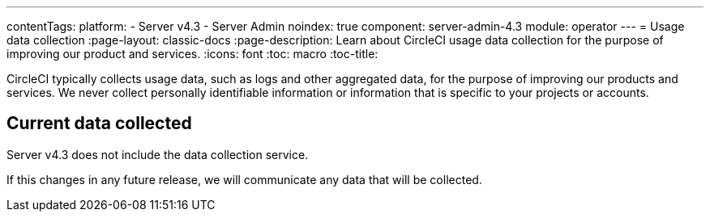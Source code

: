 ---
contentTags:
  platform:
    - Server v4.3
    - Server Admin
noindex: true
component: server-admin-4.3
module: operator
---
= Usage data collection
:page-layout: classic-docs
:page-description: Learn about CircleCI usage data collection for the purpose of improving our product and services.
:icons: font
:toc: macro
:toc-title:

CircleCI typically collects usage data, such as logs and other aggregated data, for the purpose of improving our products and services. We never collect personally identifiable information or information that is specific to your projects or accounts.

[#current-data-collected]
== Current data collected
Server v4.3 does not include the data collection service.

If this changes in any future release, we will communicate any data that will be collected.
